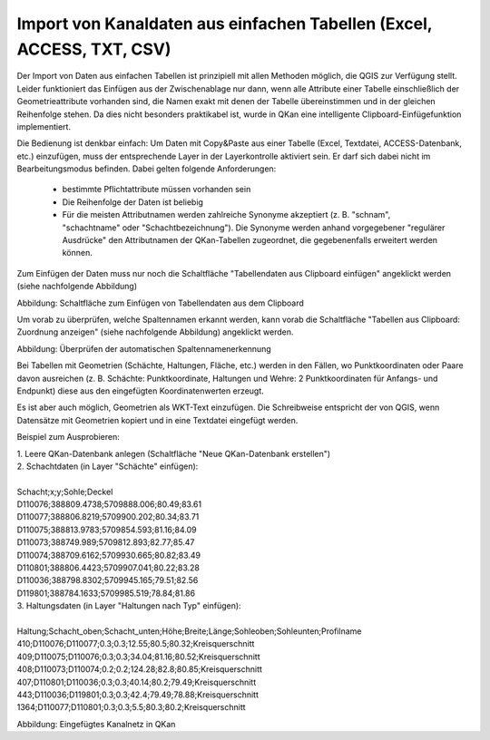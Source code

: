 Import von Kanaldaten aus einfachen Tabellen (Excel, ACCESS, TXT, CSV)
======================================================================

Der Import von Daten aus einfachen Tabellen ist prinzipiell mit allen Methoden möglich, die QGIS zur Verfügung 
stellt. Leider funktioniert das Einfügen aus der Zwischenablage nur dann, wenn alle Attribute einer Tabelle 
einschließlich der Geometrieattribute vorhanden sind, die Namen exakt mit denen der Tabelle übereinstimmen 
und in der gleichen Reihenfolge stehen. Da dies nicht besonders praktikabel ist, wurde in QKan eine 
intelligente Clipboard-Einfügefunktion implementiert. 

Die Bedienung ist denkbar einfach: Um Daten mit Copy&Paste aus einer Tabelle (Excel, Textdatei, 
ACCESS-Datenbank, etc.) einzufügen, muss der entsprechende Layer in der Layerkontrolle aktiviert sein. Er darf 
sich dabei nicht im Bearbeitungsmodus befinden. Dabei gelten folgende Anforderungen: 
 - bestimmte Pflichtattribute müssen vorhanden sein
 - Die Reihenfolge der Daten ist beliebig
 - Für die meisten Attributnamen werden zahlreiche Synonyme akzeptiert (z. B. "schnam", "schachtname" oder 
   "Schachtbezeichnung"). Die Synonyme werden anhand vorgegebener "regulärer Ausdrücke" den Attributnamen der 
   QKan-Tabellen zugeordnet, die gegebenenfalls erweitert werden können. 

Zum Einfügen der Daten muss nur noch die Schaltfläche "Tabellendaten aus Clipboard einfügen" angeklickt werden (siehe nachfolgende Abbildung)

.. image:: ./QKan_Bilder/clipboard_einfuegen.png

Abbildung: Schaltfläche zum Einfügen von Tabellendaten aus dem Clipboard

Um vorab zu überprüfen, welche Spaltennamen erkannt werden, kann vorab die Schaltfläche "Tabellen aus Clipboard: Zuordnung anzeigen" (siehe nachfolgende Abbildung) angeklickt werden.

.. image:: ./QKan_Bilder/clipboard_testen.png

Abbildung: Überprüfen der automatischen Spaltennamenerkennung

Bei Tabellen mit Geometrien (Schächte, Haltungen, Fläche, etc.) werden in den Fällen, wo Punktkoordinaten 
oder Paare davon ausreichen (z. B. Schächte: Punktkoordinate, Haltungen und Wehre: 2 Punktkoordinaten für 
Anfangs- und Endpunkt) diese aus den eingefügten Koordinatenwerten erzeugt. 

Es ist aber auch möglich, Geometrien als WKT-Text einzufügen. Die Schreibweise entspricht der von QGIS, 
wenn Datensätze mit Geometrien kopiert und in eine Textdatei eingefügt werden. 

Beispiel zum Ausprobieren: 

| 1. Leere QKan-Datenbank anlegen (Schaltfläche "Neue QKan-Datenbank erstellen")

| 2. Schachtdaten (in Layer "Schächte" einfügen):
|
| Schacht;x;y;Sohle;Deckel                   
| D110076;388809.4738;5709888.006;80.49;83.61
| D110077;388806.8219;5709900.202;80.34;83.71
| D110075;388813.9783;5709854.593;81.16;84.09
| D110073;388749.989;5709812.893;82.77;85.47
| D110074;388709.6162;5709930.665;80.82;83.49
| D110801;388806.4423;5709907.041;80.22;83.28
| D110036;388798.8302;5709945.165;79.51;82.56
| D119801;388784.1633;5709985.519;78.84;81.86

| 3. Haltungsdaten (in Layer "Haltungen nach Typ" einfügen): 
|
| Haltung;Schacht_oben;Schacht_unten;Höhe;Breite;Länge;Sohleoben;Sohleunten;Profilname
| 410;D110076;D110077;0.3;0.3;12.55;80.5;80.32;Kreisquerschnitt
| 409;D110075;D110076;0.3;0.3;34.04;81.16;80.52;Kreisquerschnitt
| 408;D110073;D110074;0.2;0.2;124.28;82.8;80.85;Kreisquerschnitt
| 407;D110801;D110036;0.3;0.3;40.14;80.2;79.49;Kreisquerschnitt
| 443;D110036;D119801;0.3;0.3;42.4;79.49;78.88;Kreisquerschnitt
| 1364;D110077;D110801;0.3;0.3;5.5;80.3;80.2;Kreisquerschnitt


.. image:: ./QKan_Bilder/netz_aus_clipboard.png

Abbildung: Eingefügtes Kanalnetz in QKan
